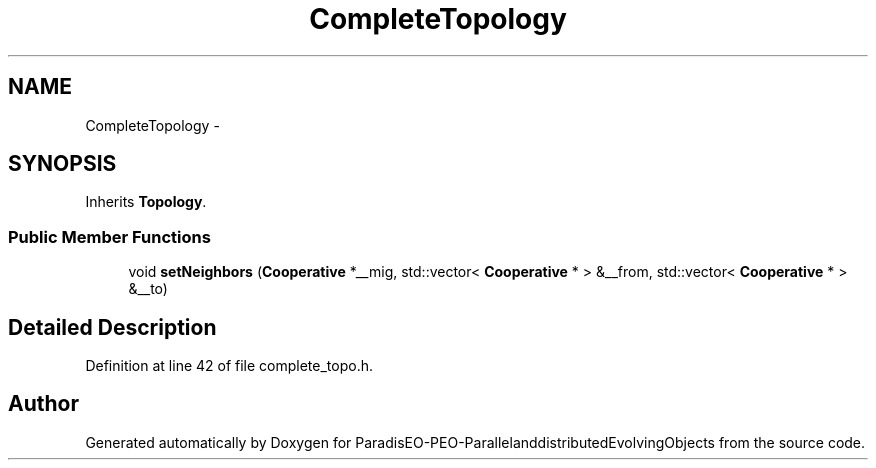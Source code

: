 .TH "CompleteTopology" 3 "13 Mar 2008" "Version 1.1" "ParadisEO-PEO-ParallelanddistributedEvolvingObjects" \" -*- nroff -*-
.ad l
.nh
.SH NAME
CompleteTopology \- 
.SH SYNOPSIS
.br
.PP
Inherits \fBTopology\fP.
.PP
.SS "Public Member Functions"

.in +1c
.ti -1c
.RI "void \fBsetNeighbors\fP (\fBCooperative\fP *__mig, std::vector< \fBCooperative\fP * > &__from, std::vector< \fBCooperative\fP * > &__to)"
.br
.in -1c
.SH "Detailed Description"
.PP 
Definition at line 42 of file complete_topo.h.

.SH "Author"
.PP 
Generated automatically by Doxygen for ParadisEO-PEO-ParallelanddistributedEvolvingObjects from the source code.
